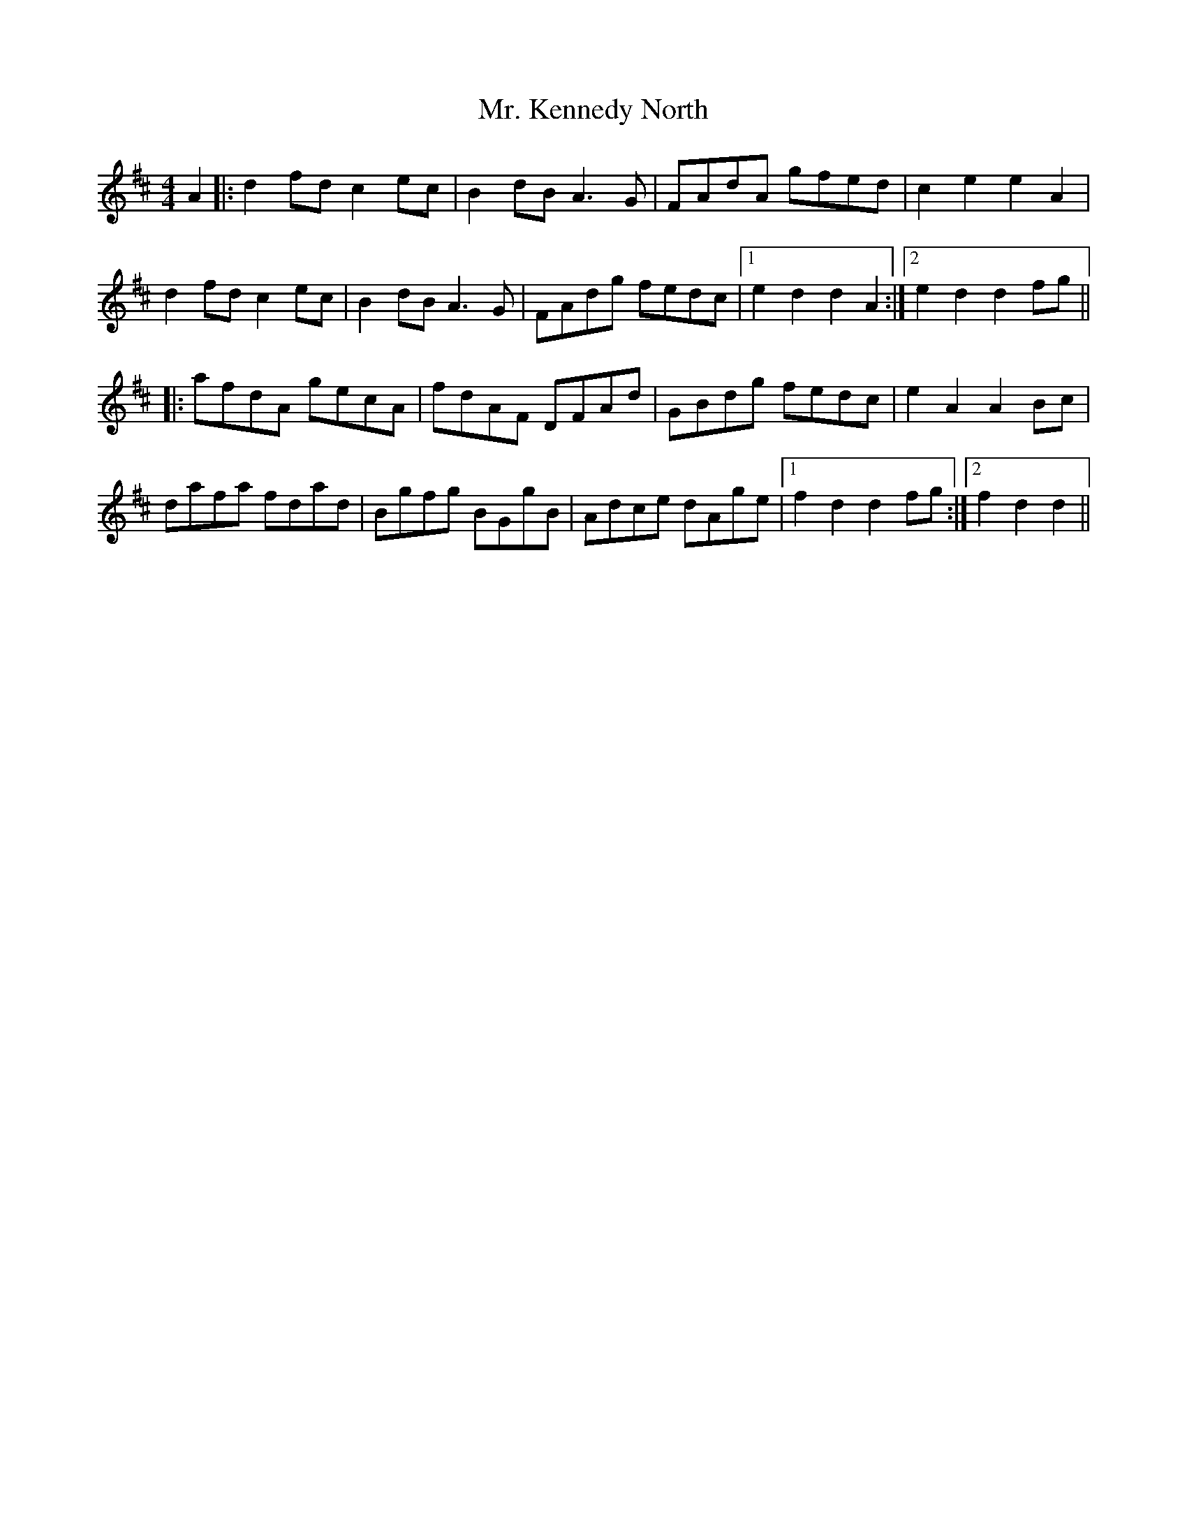 X: 28099
T: Mr. Kennedy North
R: reel
M: 4/4
K: Dmajor
A2|:d2 fd c2 ec|B2 dB A3 G|FAdA gfed|c2 e2 e2 A2|
d2 fd c2 ec|B2 dB A3 G|FAdg fedc|1 e2 d2 d2 A2:|2 e2 d2 d2 fg||
|:afdA gecA|fdAF DFAd|GBdg fedc|e2 A2 A2 Bc|
dafa fdad|Bgfg BGgB|Adce dAge|1 f2 d2 d2 fg:|2 f2 d2 d2||

